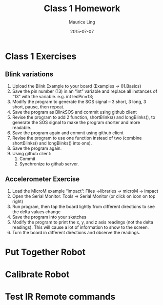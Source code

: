 #+TITLE: Class 1 Homework
#+AUTHOR: Maurice Ling
#+DATE: 2015-07-07

* Class 1 Exercises
** Blink variations
  1. Upload the Blink Example to your board (Examples → 01.Basics)
  2. Save the pin number (13) in an “int” variable and replace all
     instances of “13” with the variable. e.g. int ledPin=13;
  3. Modify the program to generate the SOS signal – 3 short, 3 long,
     3 short, pause, then repeat.
  4. Save the program as BlinkSOS and commit using github client
  5. Revise the program to add 2 function, shortBlinks() and
     longBlinks(), to generate the SOS signal to make the program
     shorter and more readable.
  6. Save the program again and commit using github client
  7. Revise the program to use one function instead of two (combine
     shortBlinks() and longBlinks() into one).
  8. Save the program again.
  9. Using github client:
     1. Commit
     2. Synchronize to github server.

** Accelerometer Exercise
   1. Load the MicroM example “impact”: Files →libraries → microM → impact 
   2. Open the Serial Monitor: Tools → Serial Monitor (or click on
      icon on top right)
   3. Run program, then tap the board lightly from different
      directions to see the delta values change
   4. Save the program into your sketches
   5. Modify the program to print the x, y, and z axis readings (not
      the delta readings).  This will cause a lot of information to show to 
      the screen.
   6. Turn the board in different directions and observe the readings.
* Put Together Robot
* Calibrate Robot
* Test IR Remote commands

